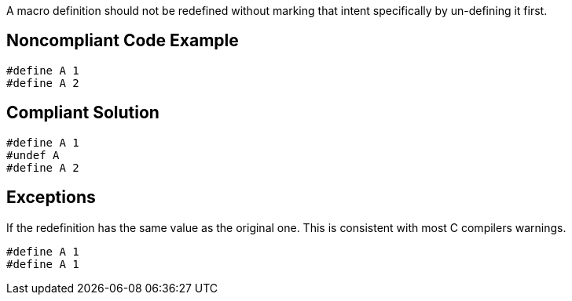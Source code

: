 A macro definition should not be redefined without marking that intent specifically by un-defining it first.


== Noncompliant Code Example

----
#define A 1
#define A 2
----


== Compliant Solution

----
#define A 1
#undef A
#define A 2
----


== Exceptions

If the redefinition has the same value as the original one. This is consistent with most C compilers warnings.
----
#define A 1
#define A 1
----

